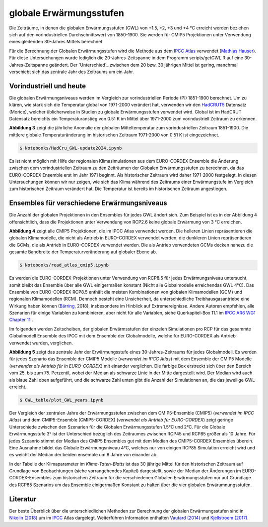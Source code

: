 globale Erwärmungsstufen
------------------------

Die Zeiträume, in denen die globalen Erwärmungsstufen (GWL) von +1.5, +2, +3 und +4 °C erreicht werden beziehen sich auf den vorindustriellen Durchschnittswert von 1850-1900. Sie werden für CMIP5 Projektionen unter Verwendung eines gleitenden 30-Jahres Mittels berechnet.

Für die Berechnung der Globalen Erwärmungsstufen wird die Methode aus dem `IPCC Atlas`_ verwendet (`Mathias Hauser`_). Für diese Untersuchungen wurde lediglich die 20-Jahres-Zeitspanne in dem Programm scripts/getGWL.R auf eine 30-Jahres-Zeitspanne geändert. Der `Unterschied`_ zwischen dem 20 bzw. 30 jährigen Mittel ist gering, manchmal verschiebt sich das zentrale Jahr des Zeitraums um ein Jahr.

Vorindustriell und heute
........................
Die globalen Erwärmungsniveaus werden im Vergleich zur vorindustriellen Periode (PI) 1851-1900 berechnet. Um zu klären, wie stark sich die Temperatur global von 1971-2000 verändert hat, verwenden wir den HadCRUT5_ Datensatz (_`Morice`), welcher üblicherweise in Studien zu globale Erwärmungsstufen verwendet wird. Global ist im HadCRUT Datensatz bereichts ein Temperaturanstieg von 0.51 K im Mittel über 1971-2000 zum vorindustriell Zeitraum zu erkennen.

.. image:: plots/HadCRU_GWL_PI_new_version24.png

**Abbildung 3** zeigt die jährliche Anomalie der globalen Mitteltemperatur zum vorindustriellen Zeitraum 1851-1900. Die mittlere globale Temperaturänderung im historischen Zeitraum 1971-2000 von 0.51 K ist eingezeichnet.

.. code-block:: console

   $ Notebooks/HadCru_GWL-update2024.ipynb

Es ist nicht möglich mit Hilfe der regionalen Klimasimulationen aus dem EURO-CORDEX Ensemble die Änderung zwischen dem vorindustriellen Zeitraum zu den Zeiträumen der Globalen Erwärmungsstufen zu berechnen, da das EURO-CORDEX Ensemble erst im Jahr 1971 beginnt. Als historischer Zeitraum wird daher 1971-2000 festgelegt. In diesen Untersuchungen können wir nur zeigen, wie sich das Klima während des Zeitraums einer Erwärmungstufe im Vergleich zum historischen Zeitraum verändert hat. Die Temperatur ist bereits im historischen Zeitraum angestiegen.

Ensembles für verschiedene Erwärmungsniveaus
............................................
Die Anzahl der globalen Projektionen in den Ensembles für jedes GWL ändert sich. Zum Beispiel ist es in der Abbildung 4 offensichtlich, dass die Projektionen unter Verwendung von RCP2.6 keine globale Erwärmung von 3 °C erreichen.

.. image:: plots/cmip_HadCRUt5_GWL_all_deutsch.png

**Abbildung 4** zeigt alle CMIP5 Projektionen, die im IPCC Atlas verwendet werden. Die helleren Linien repräsentieren die globalen Klimamodelle, die nicht als Antrieb in EURO-CORDEX verwendet werden, die dunkleren Linien repräsentieren die GCMs, die als Antrieb in EURO-CORDEX verwendet werden. Die als Antrieb verwendeten GCMs decken nahezu die gesamte Bandbreite der Temperaturveränderung auf globaler Ebene ab.

.. code-block:: console

   $ Notebooks/read_atlas_cmip5.ipynb

Es werden die EURO-CORDEX-Projektionen unter Verwendung von RCP8.5 für jedes Erwärmungsniveau untersucht, somit bleibt das Ensemble über alle GWL einigermaßen konstant (Nicht alle Globalmodelle erreichendas GWL 4°C). Das Ensemble von EURO-CORDEX RCP8.5 enthält die meisten Kombinationen von globalen Klimamodellen (GCM) und regionalen Klimamodellen (RCM). Dennoch besteht eine Unsicherheit, da unterschiedliche Treibhausgasantriebe eine Wirkung haben können (Bärring_, 2018), insbesondere im Hinblick auf Extremereignisse. Andere Autoren empfehlen, alle Szenarien für einige Variablen zu kombinieren, aber nicht für alle Variablen, siehe Querkapitel-Box 11.1 im `IPCC AR6 WG1 Chapter 11`_ .

Im folgenden werden Zeitscheiben, der globalen Erwärmsstufen der einzelen Simulationen pro RCP für das gesammte Globalmodell Ensemble des IPCC mit dem Ensemble der Globalmodelle, welche für EURO-CORDEX als Antrieb verwendet wurden, verglichen.

.. image:: plots/years_of_GWL_scenario_ensemble.png

**Abbildung 5** zeigt das zentrale Jahr der Erwärmungsstufe eines 30-Jahres-Zeitraums für jedes Globalmodell. Es werden für jedes Szenario das Ensemble der CMIP5 Modelle (*verwendet im IPCC Atlas*) mit dem Ensemble der CMIP5 Modelle (*verwendet als Antrieb für in EURO-CORDEX*) mit einander verglichen. Die farbige Box erstreckt sich über den Bereich vom 25. bis zum 75. Perzentil, wobei der Median als schwarze Linie in der Mitte dargestellt wird. Der Median wird auch als blaue Zahl oben aufgeführt, und die schwarze Zahl unten gibt die Anzahl der Simulationen an, die das jeweilige GWL erreicht.

.. code-block:: console

   $ GWL_table/plot_GWL_years.ipynb

Der Vergleich der zentralen Jahre der Erwärmungsstufen zwischen dem CMIP5-Ensemble (CMIP5) (*verwendet im IPCC Atlas*) und dem CMIP5-Ensemble (CMIP5-CORDEX) (*verwendet als Antrieb für EURO-CORDEX*) zeigt geringe Unterschiede zwischen den Szenarien für die Globalen Erwärmungsstufen 1.5°C und 2°C. Für die Globale Erwärmungsstufe 3° ist der Unterschied bezüglich des Zeitraumes zwischen RCP45 und RCP85 größer als 10 Jahre. Für jedes Szeanrio stimmt der Median des CMIP5 Ensembles gut mit dem Median des CMIP5-CORDEX Ensembles überein. Eine Ausnahme bildet das  Globale Erwärmungsniveau 4°C, welches nur von einigen RCP85 Simulation erreicht wird und es weicht der Median der beiden ensemble um 8 Jahre von einander ab.

In der Tabelle der Klimaparameter im *Klima-Taten-Blatts* ist das 30 jährige Mittel für den historischen Zeitraum auf Grundlage von Beobachtungen (siehe vorrangehendes Kapitel) dargestellt, sowie der Median der Änderungen im EURO-CORDEX-Ensembles zum historischen Zeitraum für die verschiedenen Globalen Erwärmungsstufen nur auf Grundlage des RCP85 Szenarios um das Ensemble einigermaßen Konstant zu halten über die vier globalen Erwärumnungsstufen.

Literatur
..........
Der beste Überblick über die unterschiedlichen Methoden zur Berechnung der globalen Erwärmungsstufen sind in `Nikolin (2018)`_ um im `IPCC`_ Atlas dargelegt. Weiterführen Information enthalten `Vautard (2014)`_ und `Kjellstroem (2017)`_.


.. _Bärring: ../literature/Bärring_2018_Environ._Res._Lett._13_024029.pdf

.. _`Mathias Hauser`: https://github.com/mathause/cmip_warming_levels

.. _`Vautard (2014)`: literature/The_European_climate_under_a_2_C_global_warming.pdf

.. _`Kjellstroem (2017)`: literature/Kjellstroem_2018.pdf

.. _`Nikolin (2018)`: literature/Nikulin_2018_Environ._Res._Lett._13_065003.pdf

.. _IPCC: https://github.com/IPCC-WG1/Atlas/tree/main/warming-levels

.. _HadCRUT5: https://www.metoffice.gov.uk/hadobs/hadcrut5/data/HadCRUT.5.0.2.0/download.html

.. _`IPCC Atlas`: https://github.com/IPCC-WG1/Atlas/tree/main/warming-levels

.. _`IPCC AR6 WG1 Chapter 11`: https://www.ipcc.ch/report/ar6/wg1/chapter/chapter-11/

.. _`Morice`: https://agupubs.onlinelibrary.wiley.com/doi/full/10.1029/2019JD032361
